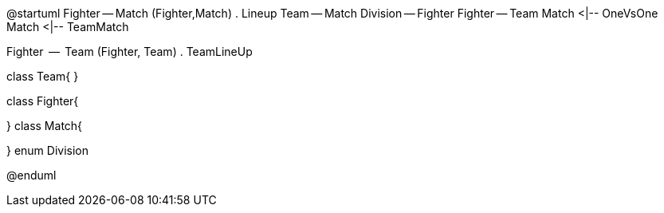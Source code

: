 @startuml
Fighter -- Match
(Fighter,Match) . Lineup
Team -- Match
Division -- Fighter
Fighter -- Team
Match <|-- OneVsOne
Match <|-- TeamMatch

Fighter  --  Team
(Fighter, Team) . TeamLineUp





class Team{
}

class Fighter{

}
class Match{


}
enum Division


@enduml